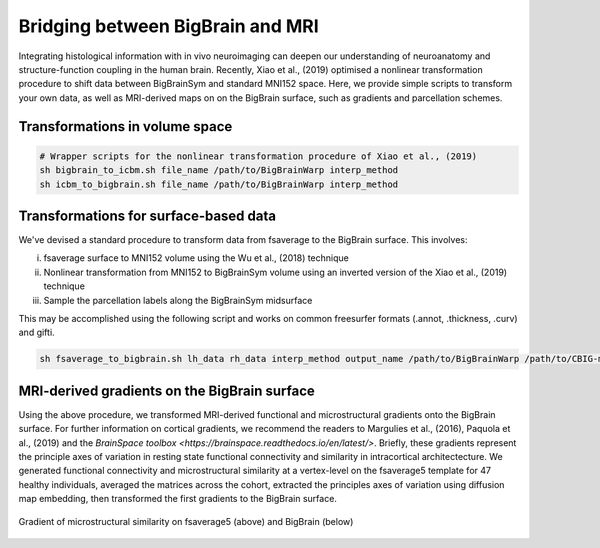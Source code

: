 Bridging between BigBrain and MRI
======================================================

Integrating histological information with in vivo neuroimaging can deepen our understanding of neuroanatomy and structure-function coupling in the human brain. 
Recently, Xiao et al., (2019) optimised a nonlinear transformation procedure to shift data between BigBrainSym and standard MNI152 space. 
Here, we provide simple scripts to transform your own data, as well as MRI-derived maps on on the BigBrain surface, such as gradients and parcellation schemes. 

Transformations in volume space
********************************

.. code-block:: bash

	# Wrapper scripts for the nonlinear transformation procedure of Xiao et al., (2019)
	sh bigbrain_to_icbm.sh file_name /path/to/BigBrainWarp interp_method
	sh icbm_to_bigbrain.sh file_name /path/to/BigBrainWarp interp_method

Transformations for surface-based data
***************************************

We've devised a standard procedure to transform data from fsaverage to the BigBrain surface. This involves:

i) fsaverage surface to MNI152 volume using the Wu et al., (2018) technique
ii) Nonlinear transformation from MNI152 to BigBrainSym volume using an inverted version of the Xiao et al., (2019) technique
iii) Sample the parcellation labels along the BigBrainSym midsurface

This may be accomplished using the following script and works on common freesurfer formats (.annot, .thickness, .curv) and gifti. 

.. code-block:: bash

	sh fsaverage_to_bigbrain.sh lh_data rh_data interp_method output_name /path/to/BigBrainWarp /path/to/CBIG-master


MRI-derived gradients on the BigBrain surface
********************************************

Using the above procedure, we transformed MRI-derived functional and microstructural gradients onto the BigBrain surface. For further information on cortical gradients, we recommend the readers to Margulies et al., (2016), Paquola et al., (2019) and the `BrainSpace toolbox <https://brainspace.readthedocs.io/en/latest/>`. Briefly, these gradients represent the principle axes of variation in resting state functional connectivity and similarity in intracortical architectecture. We generated functional connectivity and microstructural similarity at a vertex-level on the fsaverage5 template for 47 healthy individuals, averaged the matrices across the cohort, extracted the principles axes of variation using diffusion map embedding, then transformed the first gradients to the BigBrain surface.

.. figure:: ./images/mpc_gradient.png
   :height: 300px
   :align: center
   
   Gradient of microstructural similarity on fsaverage5 (above) and BigBrain (below)
   

